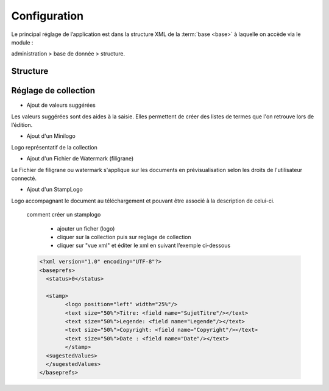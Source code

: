Configuration
=============

Le principal réglage de l’application est dans la structure XML de la
:term:`base <base>` à laquelle on accède via le module :

administration > base de donnée > structure.

Structure
---------

    .. todo:: mettre à jour

Réglage de collection
---------------------

* Ajout de valeurs suggérées

Les valeurs suggérées sont des aides à la saisie.
Elles permettent de créer des listes de termes que l'on retrouve
lors de l’édition.

* Ajout d'un Minilogo

Logo représentatif de la collection

* Ajout d'un Fichier de Watermark (filigrane)

Le Fichier de filigrane ou watermark s'applique sur les documents
en prévisualisation selon les droits de l'utilisateur connecté.

* Ajout d'un StampLogo

Logo accompagnant le document au téléchargement et pouvant être associé à
la description de celui-ci.

  comment créer un stamplogo

      - ajouter un ficher (logo)
      - cliquer sur la collection puis sur reglage de collection
      - cliquer sur "vue xml" et éditer le xml en suivant l’exemple ci-dessous

  .. code-block:: xml

    <?xml version="1.0" encoding="UTF-8"?>
    <baseprefs>
      <status>0</status>

      <stamp>
            <logo position="left" width="25%"/>
            <text size="50%">Titre: <field name="SujetTitre"/></text>
            <text size="50%">Legende: <field name="Legende"/></text>
            <text size="50%">Copyright: <field name="Copyright"/></text>
            <text size="50%">Date : <field name="Date"/></text>
            </stamp>
      <sugestedValues>
      </sugestedValues>
    </baseprefs>

